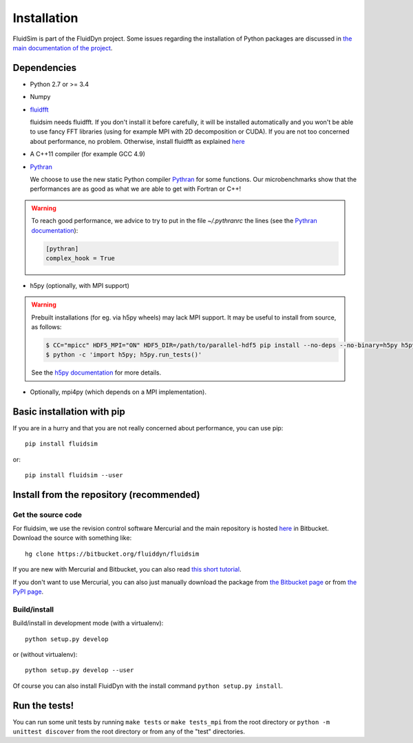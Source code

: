 Installation
============

FluidSim is part of the FluidDyn project.  Some issues regarding the
installation of Python packages are discussed in `the main
documentation of the project
<http://fluiddyn.readthedocs.org/en/latest/install.html>`_.

Dependencies
------------

- Python 2.7 or >= 3.4

- Numpy

- `fluidfft <http://fluidfft.readthedocs.io>`_

  fluidsim needs fluidfft. If you don't install it before carefully, it will be
  installed automatically and you won't be able to use fancy FFT libraries
  (using for example MPI with 2D decomposition or CUDA). If you are not too
  concerned about performance, no problem. Otherwise, install fluidfft as
  explained `here <http://fluidfft.readthedocs.io/en/latest/install.html>`__

- A C++11 compiler (for example GCC 4.9)

- `Pythran <https://github.com/serge-sans-paille/pythran>`_

  We choose to use the new static Python compiler `Pythran
  <https://github.com/serge-sans-paille/pythran>`_ for some functions. Our
  microbenchmarks show that the performances are as good as what we are able to
  get with Fortran or C++!

.. warning::

  To reach good performance, we advice to try to put in the file `~/.pythranrc`
  the lines (see the `Pythran documentation
  <https://pythonhosted.org/pythran/MANUAL.html>`_):

  .. code:: bash

     [pythran]
     complex_hook = True

- h5py (optionally, with MPI support)

.. warning::

  Prebuilt installations (for eg. via h5py wheels) may lack MPI support. It may
  be useful to install from source, as follows:

  .. code:: bash

     $ CC="mpicc" HDF5_MPI="ON" HDF5_DIR=/path/to/parallel-hdf5 pip install --no-deps --no-binary=h5py h5py
     $ python -c 'import h5py; h5py.run_tests()'

  See the `h5py documentation
  <http://docs.h5py.org/en/latest/build.html>`_ for more details.

- Optionally, mpi4py (which depends on a MPI implementation).

Basic installation with pip
---------------------------

If you are in a hurry and that you are not really concerned about performance,
you can use pip::

  pip install fluidsim

or::

  pip install fluidsim --user


Install from the repository (recommended)
-----------------------------------------

Get the source code
~~~~~~~~~~~~~~~~~~~

For fluidsim, we use the revision control software Mercurial and the main
repository is hosted `here <https://bitbucket.org/fluiddyn/fluidsim>`_ in
Bitbucket. Download the source with something like::

  hg clone https://bitbucket.org/fluiddyn/fluidsim

If you are new with Mercurial and Bitbucket, you can also read `this short
tutorial
<http://fluiddyn.readthedocs.org/en/latest/mercurial_bitbucket.html>`_.

If you don't want to use Mercurial, you can also just manually download the
package from `the Bitbucket page <https://bitbucket.org/fluiddyn/fluidsim>`_ or
from `the PyPI page <https://pypi.python.org/pypi/fluidsim>`_.


Build/install
~~~~~~~~~~~~~

Build/install in development mode (with a virtualenv)::

  python setup.py develop

or (without virtualenv)::

  python setup.py develop --user

Of course you can also install FluidDyn with the install command ``python
setup.py install``.


Run the tests!
--------------

You can run some unit tests by running ``make tests`` or ``make tests_mpi``
from the root directory or ``python -m unittest discover`` from the root
directory or from any of the "test" directories.


